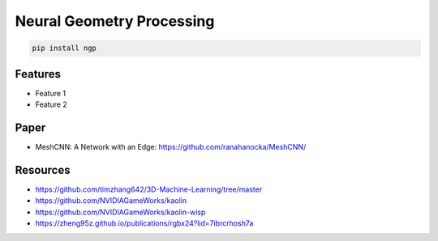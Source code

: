 Neural Geometry Processing
==========================

|pypi| |py_versions| |codecov| |docs| |tests| |style|

.. |pypi| image:: https://img.shields.io/pypi/v/ngp.svg
    :target: https://pypi.python.org/pypi/ngp
    :alt: Current PyPi Version

.. |py_versions| image:: https://img.shields.io/pypi/pyversions/ngp.svg
    :target: https://pypi.python.org/pypi/ngp
    :alt: Supported Python Versions

.. |codecov| image:: https://codecov.io/gh/Delaunay/ngp/branch/master/graph/badge.svg?token=40Cr8V87HI
   :target: https://codecov.io/gh/Delaunay/ngp

.. |docs| image:: https://readthedocs.org/projects/ngp/badge/?version=latest
   :target:  https://ngp.readthedocs.io/en/latest/?badge=latest

.. |tests| image:: https://github.com/Delaunay/ngp/actions/workflows/test.yml/badge.svg?branch=master
   :target: https://github.com/Delaunay/ngp/actions/workflows/test.yml

.. |style| image:: https://github.com/Delaunay/ngp/actions/workflows/style.yml/badge.svg?branch=master
   :target: https://github.com/Delaunay/ngp/actions/workflows/style.yml


.. code-block:: bash

   pip install ngp


Features
--------

* Feature 1
* Feature 2



Paper
-----

* MeshCNN: A Network with an Edge: https://github.com/ranahanocka/MeshCNN/

Resources
---------

* https://github.com/timzhang642/3D-Machine-Learning/tree/master
* https://github.com/NVIDIAGameWorks/kaolin
* https://github.com/NVIDIAGameWorks/kaolin-wisp
* https://zheng95z.github.io/publications/rgbx24?lid=7ibrcrhosh7a
